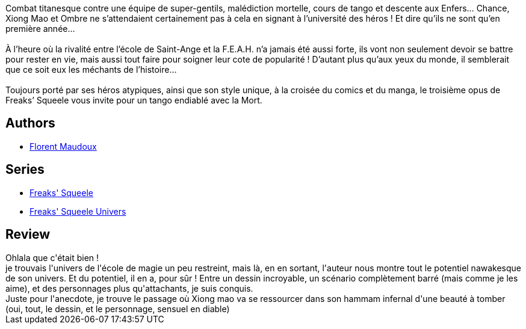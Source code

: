 :jbake-type: post
:jbake-status: published
:jbake-title: Le Tango de la Mort (Freaks' Squeele, #3)
:jbake-tags:  loup-garous, rayon-bd,_année_2010,_mois_févr.,_note_5,fantastique,read
:jbake-date: 2010-02-09
:jbake-depth: ../../
:jbake-uri: goodreads/books/9782359100112.adoc
:jbake-bigImage: https://i.gr-assets.com/images/S/compressed.photo.goodreads.com/books/1333702332l/7712888._SX98_.jpg
:jbake-smallImage: https://i.gr-assets.com/images/S/compressed.photo.goodreads.com/books/1333702332l/7712888._SX50_.jpg
:jbake-source: https://www.goodreads.com/book/show/7712888
:jbake-style: goodreads goodreads-book

++++
<div class="book-description">
Combat titanesque contre une équipe de super-gentils, malédiction mortelle, cours de tango et descente aux Enfers… Chance, Xiong Mao et Ombre ne s’attendaient certainement pas à cela en signant à l’université des héros ! Et dire qu’ils ne sont qu’en première année…<br /><br />À l’heure où la rivalité entre l’école de Saint-Ange et la F.E.A.H. n’a jamais été aussi forte, ils vont non seulement devoir se battre pour rester en vie, mais aussi tout faire pour soigner leur cote de popularité ! D’autant plus qu’aux yeux du monde, il semblerait que ce soit eux les méchants de l’histoire…<br /><br />Toujours porté par ses héros atypiques, ainsi que son style unique, à la croisée du comics et du manga, le troisième opus de Freaks’ Squeele vous invite pour un tango endiablé avec la Mort.
</div>
++++


## Authors
* link:../authors/3045285.html[Florent Maudoux]

## Series
* link:../series/Freaks__Squeele.html[Freaks' Squeele]
* link:../series/Freaks__Squeele_Univers.html[Freaks' Squeele Univers]

## Review

++++
Ohlala que c'était bien !<br/>je trouvais l'univers de l'école de magie un peu restreint, mais là, en en sortant, l'auteur nous montre tout le potentiel nawakesque de son univers. Et du potentiel, il en a, pour sûr ! Entre un dessin incroyable, un scénario complètement barré (mais comme je les aime), et des personnages plus qu'attachants, je suis conquis.<br/>Juste pour l'anecdote, je trouve le passage où Xiong mao va se ressourcer dans son hammam infernal d'une beauté à tomber (oui, tout, le dessin, et le personnage, sensuel en diable)
++++